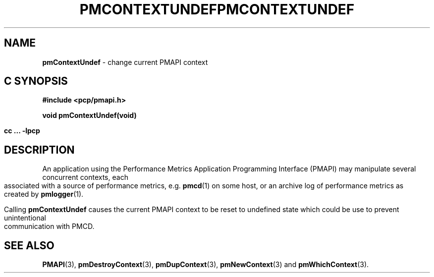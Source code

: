 '\"macro stdmacro
.\"
.\" Copyright (c) 2006 Silicon Graphics, Inc.  All Rights Reserved.
.\" 
.\" This program is free software; you can redistribute it and/or modify it
.\" under the terms of the GNU General Public License as published by the
.\" Free Software Foundation; either version 2 of the License, or (at your
.\" option) any later version.
.\" 
.\" This program is distributed in the hope that it will be useful, but
.\" WITHOUT ANY WARRANTY; without even the implied warranty of MERCHANTABILITY
.\" or FITNESS FOR A PARTICULAR PURPOSE.  See the GNU General Public License
.\" for more details.
.\" 
.\" You should have received a copy of the GNU General Public License along
.\" with this program; if not, write to the Free Software Foundation, Inc.,
.\" 59 Temple Place, Suite 330, Boston, MA  02111-1307 USA
.\" 
.\" Contact information: Silicon Graphics, Inc., 1500 Crittenden Lane,
.\" Mountain View, CA 94043, USA, or: http://www.sgi.com
.\"
.ie \(.g \{\
.\" ... groff (hack for khelpcenter, man2html, etc.)
.TH PMCONTEXTUNDEF 3 "SGI" "Performance Co-Pilot"
\}
.el \{\
.if \nX=0 .ds x} PMCONTEXTUNDEF 3 "SGI" "Performance Co-Pilot"
.if \nX=1 .ds x} PMCONTEXTUNDEF 3 "Performance Co-Pilot"
.if \nX=2 .ds x} PMCONTEXTUNDEF 3 "" "\&"
.if \nX=3 .ds x} PMCONTEXTUNDEF "" "" "\&"
.\" $Id: pmcontextundef.3,v 1.1 2006/06/19 09:53:58 makc Exp $
.TH \*(x}
.rr X
\}
.SH NAME
\f3pmContextUndef\f1 \- change current PMAPI context
.SH "C SYNOPSIS"
.ft 3
#include <pcp/pmapi.h>
.sp
void pmContextUndef(void)
.sp
cc ... \-lpcp
.ft 1
.SH DESCRIPTION
An application using the
Performance Metrics Application Programming Interface (PMAPI)
may manipulate several concurrent contexts,
each associated with a source of performance metrics, e.g. \c
.BR pmcd (1)
on some host, or an archive log of performance metrics as created by
.BR pmlogger (1).
.PP
Calling
.B pmContextUndef
causes the
current PMAPI context to be reset to undefined state which could be use
to prevent unintentional communication with PMCD.
.SH SEE ALSO
.BR PMAPI (3),
.BR pmDestroyContext (3),
.BR pmDupContext (3),
.BR pmNewContext (3)
and
.BR pmWhichContext (3).
